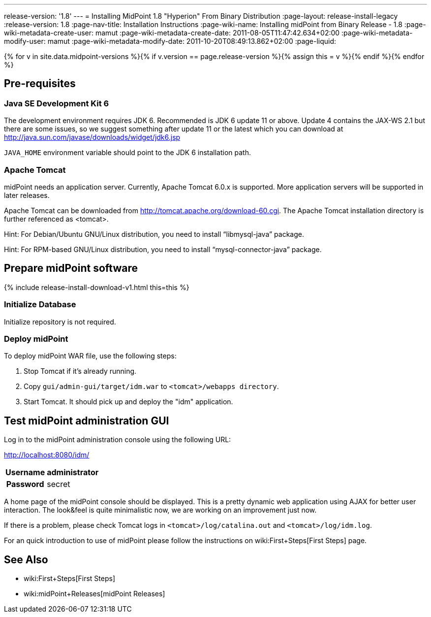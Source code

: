 ---
release-version: '1.8'
---
= Installing MidPoint 1.8 "Hyperion" From Binary Distribution
:page-layout: release-install-legacy
:release-version: 1.8
:page-nav-title: Installation Instructions
:page-wiki-name: Installing midPoint from Binary Release - 1.8
:page-wiki-metadata-create-user: mamut
:page-wiki-metadata-create-date: 2011-08-05T11:47:42.634+02:00
:page-wiki-metadata-modify-user: mamut
:page-wiki-metadata-modify-date: 2011-10-20T08:49:13.862+02:00
:page-liquid:

{% for v in site.data.midpoint-versions %}{% if v.version == page.release-version %}{% assign this = v %}{% endif %}{% endfor %}

== Pre-requisites


=== Java SE Development Kit 6

The development environment requires JDK 6. Recommended is JDK 6  update 11 or above.
Update 4 contains the JAX-WS 2.1 but there are some  issues, so we suggest something after update 11 or the latest  which you  can download at link:http://java.sun.com/javase/downloads/widget/jdk6.jsp[http://java.sun.com/javase/downloads/widget/jdk6.jsp]

`JAVA_HOME` environment variable should point to the JDK 6 installation path.


=== Apache Tomcat

midPoint needs an application server.
Currently, Apache Tomcat 6.0.x is supported.
More application servers will be supported in later releases.

Apache Tomcat can be downloaded from link:http://tomcat.apache.org/download-60.cgi[http://tomcat.apache.org/download-60.cgi]. The Apache Tomcat installation directory is further referenced as <tomcat>.

Hint: For Debian/Ubuntu GNU/Linux distribution, you need to install "`libmysql-java`" package.

Hint: For RPM-based GNU/Linux distribution, you need to install "`mysql-connector-java`" package.


== Prepare midPoint software


++++
{% include release-install-download-v1.html this=this %}
++++

=== Initialize Database

Initialize repository is not required.


=== Deploy midPoint

To deploy midPoint WAR file, use the following steps:

. Stop Tomcat if it's already running.

. Copy `gui/admin-gui/target/idm.war` to `<tomcat>/webapps directory`.

. Start Tomcat.
It should pick up and deploy the "idm" application.


== Test midPoint administration GUI

Log in to the midPoint administration console using the following URL:

link:http://localhost:8080/idm/[http://localhost:8080/idm/]

[%autowidth,cols="h,1"]
|===
|  Username  |  administrator

|  Password
|  secret


|===

A home page of the midPoint console should be displayed.
This is a  pretty dynamic web application using AJAX for better user interaction.
The look&feel is quite minimalistic now, we are working on an  improvement just now.

If there is a problem, please check Tomcat logs in `<tomcat>/log/catalina.out` and `<tomcat>/log/idm.log`.

For an quick introduction to use of midPoint please follow the instructions on wiki:First+Steps[First Steps] page.


== See Also

* wiki:First+Steps[First Steps]

* wiki:midPoint+Releases[midPoint Releases]